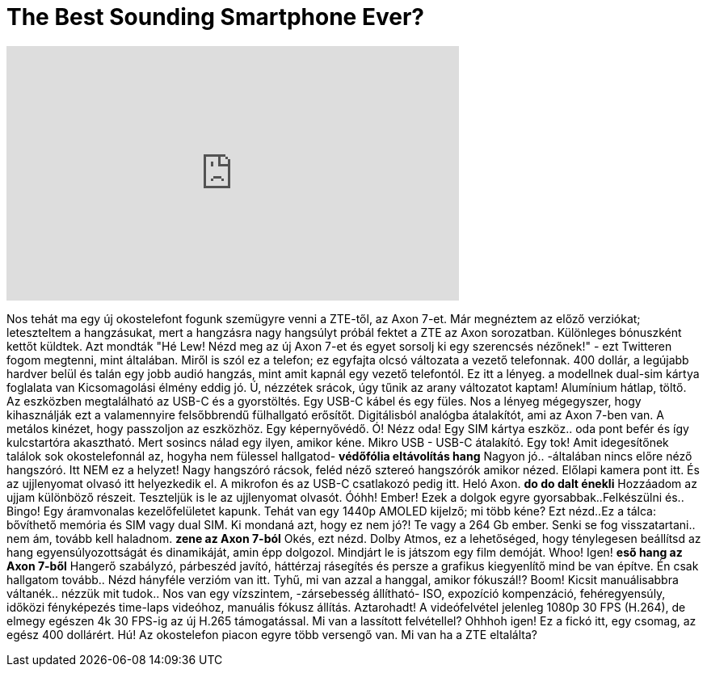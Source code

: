 = The Best Sounding Smartphone Ever?
:published_at: 2016-07-27
:hp-alt-title: The Best Sounding Smartphone Ever?
:hp-image: https://i.ytimg.com/vi/NMH3Fm8GHyk/maxresdefault.jpg


++++
<iframe width="560" height="315" src="https://www.youtube.com/embed/NMH3Fm8GHyk?rel=0" frameborder="0" allow="autoplay; encrypted-media" allowfullscreen></iframe>
++++

Nos tehát ma egy új okostelefont fogunk szemügyre venni a ZTE-től, az Axon 7-et.
Már megnéztem az előző verziókat; leteszteltem a hangzásukat, mert
a hangzásra nagy hangsúlyt próbál fektet a ZTE az Axon sorozatban.
Különleges bónuszként kettőt küldtek. Azt mondták &quot;Hé Lew! Nézd meg az új
Axon 7-et és egyet sorsolj ki egy szerencsés nézőnek!&quot; - ezt Twitteren fogom megtenni, mint általában.
Miről is szól ez a telefon; ez egyfajta olcsó változata a vezető telefonnak.
400 dollár, a legújabb hardver belül és talán egy jobb audió
hangzás, mint amit kapnál egy vezető telefontól. Ez itt a lényeg.
a modellnek dual-sim kártya foglalata van
Kicsomagolási élmény eddig jó.
Ú, nézzétek srácok, úgy tűnik az arany változatot kaptam!
Alumínium hátlap, töltő. Az eszközben megtalálható az USB-C és
a gyorstöltés. Egy USB-C kábel és egy füles. Nos a lényeg mégegyszer,
hogy kihasználják ezt a valamennyire felsőbbrendű fülhallgató erősítőt.
Digitálisból analógba átalakítót, ami az Axon 7-ben van.
A metálos kinézet, hogy passzoljon az eszközhöz. Egy képernyővédő.
Ó! Nézz oda! Egy SIM kártya eszköz.. oda pont befér és így kulcstartóra akasztható.
Mert sosincs nálad egy ilyen, amikor kéne. Mikro USB - USB-C átalakító.
Egy tok! Amit idegesítőnek találok sok okostelefonnál az, hogyha
nem fülessel hallgatod-
*védőfólia eltávolítás hang*
Nagyon jó..
-általában nincs előre néző hangszóró. Itt NEM ez a helyzet!
Nagy hangszóró rácsok, feléd néző sztereó hangszórók amikor nézed.
Előlapi kamera pont itt. És az ujjlenyomat olvasó
itt helyezkedik el.
A mikrofon és az USB-C csatlakozó pedig itt.
Heló Axon.
*do do dalt énekli*
Hozzáadom az ujjam különböző részeit.
Teszteljük is le az ujjlenyomat olvasót.
Óóhh! Ember! Ezek a dolgok egyre gyorsabbak..Felkészülni és..
Bingo! Egy áramvonalas kezelőfelületet kapunk.
Tehát van egy 1440p AMOLED kijelző; mi több kéne?
Ezt nézd..Ez a tálca: bővíthető memória és SIM vagy dual SIM.
Ki mondaná azt, hogy ez nem jó?!  Te vagy a 264 Gb ember.
Senki se fog visszatartani..
nem ám, tovább kell haladnom.
*zene az Axon 7-ból*
Okés, ezt nézd.
Dolby Atmos, ez a lehetőséged, hogy ténylegesen beállítsd az hang egyensúlyozottságát és
dinamikáját, amin épp dolgozol.
Mindjárt le is játszom egy film demóját.
Whoo!
Igen!
*eső hang az Axon 7-ből*
Hangerő szabályzó, párbeszéd javító, háttérzaj rásegítés és persze
a grafikus kiegyenlítő mind be van építve.
Én csak hallgatom tovább.. Nézd hányféle verzióm van itt.
Tyhű, mi van azzal a hanggal, amikor fókuszál!?
Boom!
Kicsit manuálisabbra váltanék.. nézzük mit tudok..
Nos van egy vízszintem, -zársebesség állítható- ISO,  expozíció
kompenzáció, fehéregyensúly, időközi fényképezés time-laps videóhoz, manuális fókusz állítás.
Aztarohadt! A videófelvétel jelenleg 1080p 30 FPS (H.264), de elmegy egészen
4k 30 FPS-ig az új H.265 támogatással.
Mi van a lassított felvétellel?
Ohhhoh igen!
Ez a fickó itt, egy csomag, az egész 400 dollárért. Hú! Az okostelefon piacon
egyre több versengő van.
Mi van ha a ZTE eltalálta?